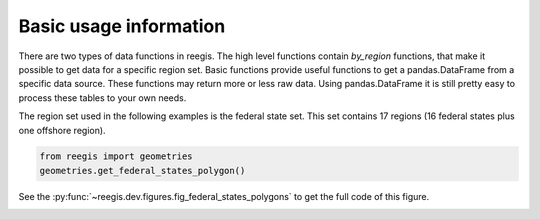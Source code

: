 Basic usage information
~~~~~~~~~~~~~~~~~

There are two types of data functions in reegis. The high level functions
contain `by_region` functions, that make it possible to get data for a
specific region set.
Basic functions provide useful functions to get a pandas.DataFrame from
a specific data source. These functions may return more or less raw data.
Using pandas.DataFrame it is still pretty easy to process these tables to your
own needs.

The region set used in the following examples is the
federal state set. This set contains 17 regions (16 federal states plus one
offshore region).

.. highlight:: python

.. code-block::

    from reegis import geometries
    geometries.get_federal_states_polygon()

See the :py:func:`~reegis.dev.figures.fig_federal_states_polygons` to get the
full code of this figure.

.. image:: _files/federal_states_region_plot.svg
  :width: 400
  :alt: Federal states regions
  :align: center